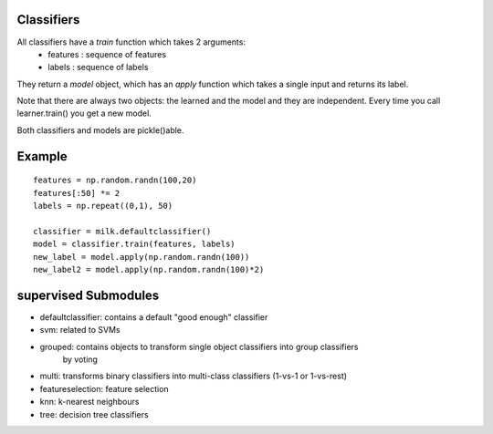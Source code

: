 Classifiers
-----------

All classifiers have a `train` function which takes 2 arguments:
    - features : sequence of features
    - labels : sequence of labels

They return a `model` object, which has an `apply` function which takes a
single input and returns its label.

Note that there are always two objects: the learned and the model and they are
independent. Every time you call learner.train() you get a new model.

Both classifiers and models are pickle()able.

Example
-------
::

    features = np.random.randn(100,20)
    features[:50] *= 2
    labels = np.repeat((0,1), 50)

    classifier = milk.defaultclassifier()
    model = classifier.train(features, labels)
    new_label = model.apply(np.random.randn(100))
    new_label2 = model.apply(np.random.randn(100)*2)

supervised Submodules
---------------------

- defaultclassifier: contains a default "good enough" classifier
- svm: related to SVMs
- grouped: contains objects to transform single object classifiers into group classifiers
    by voting
- multi: transforms binary classifiers into multi-class classifiers (1-vs-1 or 1-vs-rest)
- featureselection: feature selection
- knn: k-nearest neighbours
- tree: decision tree classifiers
